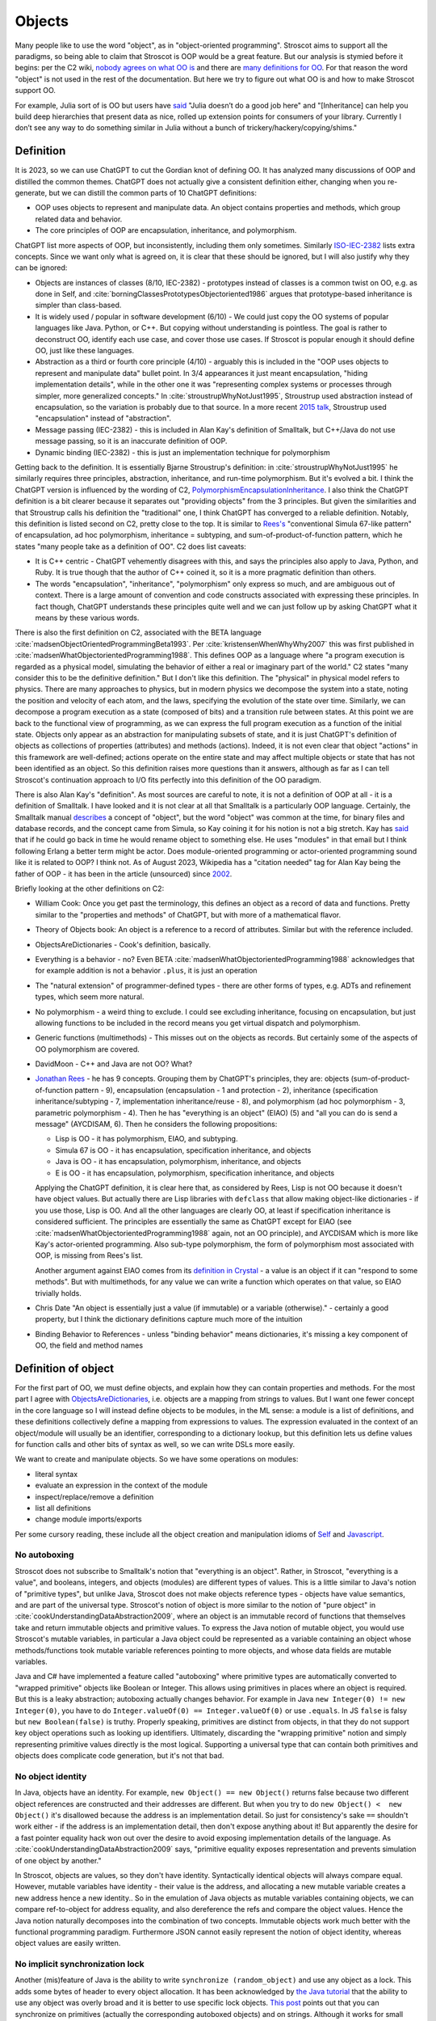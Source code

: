 Objects
#######

Many people like to use the word "object", as in "object-oriented programming". Stroscot aims to support all the paradigms, so being able to claim that Stroscot is OOP would be a great feature. But our analysis is stymied before it begins: per the C2 wiki, `nobody agrees on what OO is <https://wiki.c2.com/?NobodyAgreesOnWhatOoIs>`__ and there are `many definitions for OO <https://wiki.c2.com/?DefinitionsForOo>`__. For that reason the word "object" is not used in the rest of the documentation. But here we try to figure out what OO is and how to make Stroscot support OO.

For example, Julia sort of is OO but users have `said <https://discourse.julialang.org/t/workaround-for-traditional-inheritance-features-in-object-oriented-languages/1195/27>`__ "Julia doesn’t do a good job here" and "[Inheritance] can help you build deep hierarchies that present data as nice, rolled up extension points for consumers of your library. Currently I don’t see any way to do something similar in Julia without a bunch of trickery/hackery/copying/shims."

Definition
==========

It is 2023, so we can use ChatGPT to cut the Gordian knot of defining OO. It has analyzed many discussions of OOP and distilled the common themes. ChatGPT does not actually give a consistent definition either, changing when you re-generate, but we can distill the common parts of 10 ChatGPT definitions:

* OOP uses objects to represent and manipulate data. An object contains properties and methods, which group related data and behavior.
* The core principles of OOP are encapsulation, inheritance, and polymorphism.

ChatGPT list more aspects of OOP, but inconsistently, including them only sometimes. Similarly `ISO-IEC-2382 <https://www.iso.org/obp/ui/#iso:std:iso-iec:2382:ed-1:v2:en>`__ lists extra concepts. Since we want only what is agreed on, it is clear that these should be ignored, but I will also justify why they can be ignored:

* Objects are instances of classes (8/10, IEC-2382) - prototypes instead of classes is a common twist on OO, e.g. as done in Self, and :cite:`borningClassesPrototypesObjectoriented1986` argues that prototype-based inheritance is simpler than class-based.
* It is widely used / popular in software development (6/10) - We could just copy the OO systems of popular languages like Java. Python, or C++. But copying without understanding is pointless. The goal is rather to deconstruct OO, identify each use case, and cover those use cases. If Stroscot is popular enough it should define OO, just like these languages.
* Abstraction as a third or fourth core principle (4/10) - arguably this is included in the "OOP uses objects to represent and manipulate data" bullet point. In 3/4 appearances it just meant encapsulation, "hiding implementation details", while in the other one it was "representing complex systems or processes through simpler, more generalized concepts." In :cite:`stroustrupWhyNotJust1995`, Stroustrup used abstraction instead of encapsulation, so the variation is probably due to that source. In a more recent `2015 talk <https://youtu.be/xcpSLRpOMJM?t=37>`__, Stroustrup used "encapsulation" instead of "abstraction".
* Message passing (IEC-2382) - this is included in Alan Kay's definition of Smalltalk, but C++/Java do not use message passing, so it is an inaccurate definition of OOP.
* Dynamic binding (IEC-2382) - this is just an implementation technique for polymorphism

Getting back to the definition. It is essentially Bjarne Stroustrup's definition: in :cite:`stroustrupWhyNotJust1995` he similarly requires three principles, abstraction, inheritance, and run-time polymorphism. But it's evolved a bit. I think the ChatGPT version is influenced by the wording of C2, `PolymorphismEncapsulationInheritance <https://wiki.c2.com/?PolymorphismEncapsulationInheritance>`__. I also think the ChatGPT definition is a bit clearer because it separates out "providing objects" from the 3 principles. But given the similarities and that Stroustrup calls his definition the "traditional" one, I think ChatGPT has converged to a reliable definition. Notably, this definition is listed second on C2, pretty close to the top. It is similar to `Rees's <http://paulgraham.com/reesoo.html>`__  "conventional Simula 67-like pattern" of encapsulation, ad hoc polymorphism, inheritance = subtyping, and sum-of-product-of-function pattern, which he states "many people take as a definition of OO". C2 does list caveats:

* It is C++ centric - ChatGPT vehemently disagrees with this, and says the principles also apply to Java, Python, and Ruby. It is true though that the author of C++ coined it, so it is a more pragmatic definition than others.
* The words "encapsulation", "inheritance", "polymorphism" only express so much, and are ambiguous out of context. There is a large amount of convention and code constructs associated with expressing these principles. In fact though, ChatGPT understands these principles quite well and we can just follow up by asking ChatGPT what it means by these various words.

There is also the first definition on C2, associated with the BETA language :cite:`madsenObjectOrientedProgrammingBeta1993`. Per :cite:`kristensenWhenWhyWhy2007` this was first published in :cite:`madsenWhatObjectorientedProgramming1988`. This defines OOP as a language where "a program execution is regarded as a physical model, simulating the behavior of either a real or imaginary part of the world." C2 states "many consider this to be the definitive definition." But I don't like this definition. The "physical" in physical model refers to physics. There are many approaches to physics, but in modern physics we decompose the system into a state, noting the position and velocity of each atom, and the laws, specifying the evolution of the state over time. Similarly, we can decompose a program execution as a state (composed of bits) and a transition rule between states. At this point we are back to the functional view of programming, as we can express the full program execution as a function of the initial state. Objects only appear as an abstraction for manipulating subsets of state, and it is just ChatGPT's definition of objects as collections of properties (attributes) and methods (actions). Indeed, it is not even clear that object "actions" in this framework are well-defined; actions operate on the entire state and may affect multiple objects or state that has not been identified as an object. So this definition raises more questions than it answers, although as far as I can tell Stroscot's continuation approach to I/O fits perfectly into this definition of the OO paradigm.

There is also Alan Kay's "definition". As most sources are careful to note, it is not a definition of OOP at all - it is a definition of Smalltalk. I have looked and it is not clear at all that Smalltalk is a particularly OOP language. Certainly, the Smalltalk manual `describes <https://archive.org/details/bitsavers_xeroxsmallructionManualMar76_5750953/page/n11/mode/2up>`__ a concept of "object", but the word "object" was common at the time, for binary files and database records, and the concept came from Simula, so Kay coining it for his notion is not a big stretch. Kay has `said <http://lists.squeakfoundation.org/pipermail/squeak-dev/1998-October/017019.html>`__ that if he could go back in time he would rename object to something else. He uses "modules" in that email but I think following Erlang a better term might be actor. Does module-oriented programming or actor-oriented programming sound like it is related to OOP? I think not. As of August 2023, Wikipedia has a "citation needed" tag for Alan Kay being the father of OOP - it has been in the article (unsourced) since `2002 <https://en.wikipedia.org/w/index.php?diff=29999>`__.

Briefly looking at the other definitions on C2:

* William Cook: Once you get past the terminology, this defines an object as a record of data and functions. Pretty similar to the "properties and methods" of ChatGPT, but with more of a mathematical flavor.
* Theory of Objects book: An object is a reference to a record of attributes. Similar but with the reference included.
* ObjectsAreDictionaries - Cook's definition, basically.
* Everything is a behavior - no? Even BETA :cite:`madsenWhatObjectorientedProgramming1988` acknowledges that for example addition is not a behavior ``.plus``, it is just an operation
* The "natural extension" of programmer-defined types - there are other forms of types, e.g. ADTs and refinement types, which seem more natural.
* No polymorphism - a weird thing to exclude. I could see excluding inheritance, focusing on encapsulation, but just allowing functions to be included in the record means you get virtual dispatch and polymorphism.
* Generic functions (multimethods) - This misses out on the objects as records. But certainly some of the aspects of OO polymorphism are covered.
* DavidMoon - C++ and Java are not OO? What?
* `Jonathan Rees <http://paulgraham.com/reesoo.html>`__ - he has 9 concepts. Grouping them by ChatGPT's principles, they are: objects (sum-of-product-of-function pattern - 9), encapsulation (encapsulation - 1 and protection - 2), inheritance (specification inheritance/subtyping - 7, implementation inheritance/reuse - 8), and polymorphism (ad hoc polymorphism - 3, parametric polymorphism - 4). Then he has "everything is an object" (EIAO) (5) and "all you can do is send a message" (AYCDISAM, 6). Then he considers the following propositions:

  * Lisp is OO - it has polymorphism, EIAO, and subtyping.
  * Simula 67 is OO - it has encapsulation, specification  inheritance, and objects
  * Java is OO - it has encapsulation, polymorphism, inheritance, and objects
  * E is OO - it has encapsulation, polymorphism, specification inheritance, and objects

  Applying the ChatGPT definition, it is clear here that, as considered by Rees, Lisp is not OO because it doesn't have object values. But actually there are Lisp libraries with ``defclass`` that allow making object-like dictionaries - if you use those, Lisp is OO. And all the other languages are clearly OO, at least if specification inheritance is considered sufficient. The principles are essentially the same as ChatGPT except for EIAO (see :cite:`madsenWhatObjectorientedProgramming1988` again, not an OO principle), and AYCDISAM which is more like Kay's actor-oriented programming. Also sub-type polymorphism, the form of polymorphism most associated with OOP, is missing from Rees's list.

  Another argument against EIAO comes from its `definition in Crystal <https://crystal-lang.org/reference/1.9/syntax_and_semantics/everything_is_an_object.html>`__ - a value is an object if it can "respond to some methods". But with multimethods, for any value we can write a function which operates on that value, so EIAO trivially holds.

* Chris Date "An object is essentially just a value (if immutable) or a variable (otherwise)." - certainly a good property, but I think the dictionary definitions capture much more of the intuition
* Binding Behavior to References - unless "binding behavior" means dictionaries, it's missing a key component of OO, the field and method names

Definition of object
====================

For the first part of OO, we must define objects, and explain how they can contain properties and methods. For the most part I agree with `ObjectsAreDictionaries <https://wiki.c2.com/?ObjectsAreDictionaries>`__, i.e. objects are a mapping from strings to values. But I want one fewer concept in the core language so I will instead define objects to be modules, in the ML sense: a module is a list of definitions, and these definitions collectively define a mapping from expressions to values. The expression evaluated in the context of an object/module will usually be an identifier, corresponding to a dictionary lookup, but this definition lets us define values for function calls and other bits of syntax as well, so we can write DSLs more easily.

We want to create and manipulate objects. So we have some operations on modules:

* literal syntax
* evaluate an expression in the context of the module
* inspect/replace/remove a definition
* list all definitions
* change module imports/exports

Per some cursory reading, these include all the object creation and manipulation idioms of `Self <https://handbook.selflanguage.org/SelfHandbook2017.1.pdf>`__ and `Javascript <https://developer.mozilla.org/en-US/docs/Web/JavaScript/Guide/Working_with_Objects>`__.

No autoboxing
-------------

Stroscot does not subscribe to Smalltalk's notion that "everything is an object". Rather, in Stroscot, "everything is a value", and booleans, integers, and objects (modules) are different types of values.  This is a little similar to Java's notion of "primitive types", but unlike Java, Stroscot does not make objects reference types - objects have value semantics, and are part of the universal type. Stroscot's notion of object is more similar to the notion of "pure object" in :cite:`cookUnderstandingDataAbstraction2009`, where an object is an immutable record of functions that themselves take and return immutable objects and primitive values. To express the Java notion of mutable object, you would use Stroscot's mutable variables, in particular a Java object could be represented as a variable containing an object whose methods/functions took mutable variable references pointing to more objects, and whose data fields are mutable variables.

Java and C# have implemented a feature called "autoboxing" where primitive types are automatically converted to "wrapped primitive" objects like Boolean or Integer. This allows using primitives in places where an object is required. But this is a leaky abstraction; autoboxing actually changes behavior. For example in Java ``new Integer(0) != new Integer(0)``, you have to do ``Integer.valueOf(0) == Integer.valueOf(0)`` or use ``.equals``. In JS ``false`` is falsy but ``new Boolean(false)`` is truthy. Properly speaking, primitives are distinct from objects, in that they do not support key object operations such as looking up identifiers. Ultimately, discarding the "wrapping primitive" notion and simply representing primitive values directly is the most logical. Supporting a universal type that can contain both primitives and objects does complicate code generation, but it's not that bad.

No object identity
------------------

In Java, objects have an identity. For example, ``new Object() == new Object()`` returns false because two different object references are constructed and their addresses are different. But when you try to do ``new Object() <  new Object()`` it's disallowed because the address is an implementation detail. So just for consistency's sake ``==`` shouldn't work either - if the address is an implementation detail, then don't expose anything about it! But apparently the desire for a fast pointer equality hack won out over the desire to avoid exposing implementation details of the language. As :cite:`cookUnderstandingDataAbstraction2009` says, "primitive equality exposes representation and prevents simulation of one object by another."

In Stroscot, objects are values, so they don't have identity. Syntactically identical objects will always compare equal. However, mutable variables have identity - their value is the address, and allocating a new mutable variable creates a new address hence a new identity.. So in the emulation of Java objects as mutable variables containing objects, we can compare ref-to-object for address equality, and also dereference the refs and compare the object values. Hence the Java notion naturally decomposes into the combination of two concepts. Immutable objects work much better with the functional programming paradigm. Furthermore JSON cannot easily represent the notion of object identity, whereas object values are easily written.

No implicit synchronization lock
--------------------------------

Another (mis)feature of Java is the ability to write ``synchronize (random_object)`` and use any object as a lock. This adds some bytes of header to every object allocation. It has been acknowledged by `the Java tutorial <https://docs.oracle.com/javase/tutorial/essential/concurrency/locksync.html>`__ that the ability to use any object was overly broad and it is better to use specific lock objects. `This post <https://shipilev.net/blog/2016/close-encounters-of-jmm-kind/#_horror_circus_kinda_works_but_horrifying>`__ points out that you can synchronize on primitives (actually the corresponding autoboxed objects) and on strings. Although it works for small examples due to interning caches, it will fail if your program uses too many primitives/strings as locks. This sort of tomfoolery seems pretty stupid, and there is an easy fix: if you want a mutex you should have to create a value of the ``Mutex`` type.

Encapsulation
=============

According to 8/10 ChatGPT definitions, encapsulation refers to hiding the internal workings of an object from the outside world. The object's data can only be accessed or modified through a well-defined interface. Typically this interface is defined by marking certain methods and fields as "public", meaning they can be accessed by the outside world, while others are marked "private", meaning they can only be accessed by the object itself.

In 4/10 definitions ChatGPT thought encapsulation referred to the idea of bundling data and methods into a single entity. But it should be clear that this is the basic definition of "object", rather than a principle of OOP. (The numbers for bundling and hiding sum to 12/10 because 2 definitions had both bundling and hiding)

:cite:`snyderEncapsulationInheritanceObjectoriented1986` says this controlled interface serves as a contract between the object and its clients. So long as this contract is maintained, the object can be reimplemented without affecting any clients. To maximize the advantages of encapsulation, the contract should avoid including implementation details. For example, it should be possible to rename instance variables without affecting clients. Encapsulation provides a way to protect an object's integrity, ensuring a consistent and valid internal state. Encapsulation promotes modular software evolution and maintenance.

:cite:`cookUnderstandingDataAbstraction2009` argues that encapsulation is really a property of
ML modules, because only ML modules provide sophisticated sharing mechanisms that allow multiple implementations and uses of multiple abstractions to coexist. ML of course allow the basic hiding feature, by not exporting the representation of a type. Unlike Smalltalk, which disallows ``this.foo == b.foo`` even if ``b`` is an instance of the current class, ML modules allow inspecting the representation of more than one value at the same time. ML modules also allow defining multiple abstract data types in the same module, so that a complex internal representation may be defined and manipulated without recourse to C++'s "friend" qualifier. The only feature missing from ML modules is mixing values of two different implementations - this is solved in Stroscot by allowing functions to use duck typing, so that two values may be mixed if they both conform to the proper interface. Since Stroscot defines objects to be ML modules, all the benefits of encapsulation are provided.

Cook goes on to state that "any programming model that allows inspection of the representation of more than one abstraction at a time is not object-oriented." So by his definition C++ and Java are not object-oriented - bleh. In fact this is just a limitation of ML - ML cannot inspect/pattern match on functions; they are opaque. In Stroscot, it is possible to match on the lambdas in Cook's Figure 8 and determine if an ISet was constructed via the Empty, Insert, or Union implementations. We might as well have written ``data ISet = Empty | Insert int ISet | Union ISet ISet`` as in the ADT implementation, except that the lambda presentation is an open data type that allows adding more cases. In Stroscot, we use multimethods to solve the expression problem, so it is just defining symbols and adding more dispatch cases to the relevant multimethods.

.. code-block:: none

  interface ISet = {
    isEmpty : bool,
    contains : int → bool,
    insert : int → ISet,
    union : ISet → ISet
  }


Stroscot has modules, which provide encapsulation. We can create a type and not export its constructor symbols, so that the type becomes an abstract data type: only functions defined in the module can access the concrete representation of the type, and functions outside the module can only use the public interface. This indeed allows renaming fields of the data type without affecting external clients.

No constructors
---------------

A Java constructor has many limitations compared to a factory function: it must allocate new memory, it cannot return a subclass, and it has to be called with a noisy "new" syntax and a fixed name.

For example, consider a boxed primitive boolean. It only needs two values: a factory function can construct one true and one false and then return those from then on. But using a constructor forces the program to produce millions of distinct trues and falses, creating significant overhead.

Another difference is that a factory function computes the field values first and then can use an allocate-and-initialize primitive. The primitive can ensure that its allocation is private, hence appears atomic for concurrency. In contrast a constructor allocates memory initialized to a default value and then overwrites each field. This implicit memory writing means that concurrency and constructors interact poorly because you can access partially-constructed objects. `This page <https://counterexamples.org/under-construction.html>`__ describes several bugs in real-world systems.

Deserialization bypasses defined constructors and directly creates objects via the runtime - it is an implicit public constructor. In fact this deserialization constructor is exactly the allocate-and-initialize primitive that a factory function needs.

One use of constructors is to enforce invariants (validity checking); for example a time constructor that ensures ``0 <= minutes < 60``. In Stroscot, invariants like these are defined in types, and checked on use, rather than on construction. It is often very helpful to be able to talk about about an object whose fields are unnormalized, which the constructor pattern prevents. And when you need the invariants, the types establish object integrity. Whereas in Java you must reason about all mutating methods to identify the possible states of an object, in Stroscot only the type needs to be examined.

A minor downside of doing away with constructors is that factory functions are not automatically marked in the documentation, so can be harder to find. Organizing the source code and documentation to group factory methods is not hard, the hard part is enforcing that such a convention is followed consistently. But it's not even clear that grouping factory functions together is the best organization.

All-or-nothing internal access
------------------------------

Inheritance should respect encapsulation, so that inheriting classes do not get any more access. Thus we see that Java's protected keyword is a hack. Allowing non-public instance variables to be accessed by subclasses breaks encapsulation. Instance variables should either be public and accessible to everyone, or private and not accessible to anything outside a module.

In Stroscot, if you can access the term's constructor symbol, you have full data access to all fields and can destruct and create values with that constructor. But, you can avoid exporting a constructor symbol from a module - that means a user will have to use the defined factory functions and accessors, or else deliberately import the ``._internal`` module.

Inheritance
===========

Per 10/10 ChatGPT definitions, and Wikipedia, inheritance allows objects to inherit properties and methods from a parent class (class-based inheritance, 8/10) or other objects (prototype-based inheritance, 2/10). This allows for code reuse (3/10) and forms a hierarchy of objects (2/10).

Inheritance originated from Simula where per :cite:`nygaardDevelopmentSIMULALanguages1978` they were trying to model a toll booth on a bridge, with a queue of cars which were either trucks or buses. The queue was modeled with a "circular list" structure, consisting of a "set head" and a variable number of "links", each with a predecessor and successor reference. The trucks and buses are modeled as collections of static properties according to a schema. Inheritance thus appeared as a "concatenation" or "prefixing" mechanism for "gluing" each of the various vehicles (trucks, buses) together with a "link" for an intrusive list to make one record instance. As `this post <https://catern.com/inheritance.html>`__ argues, inheritance was invented as a performance hack.

Bjarne Stroustrup has explored `OO without inheritance <https://www.youtube.com/watch?v=xcpSLRpOMJM>`__, and similarly :cite:`cookUnderstandingDataAbstraction2009` states "[inheritance] is neither necessary for, nor specific to, object-oriented programming." If we had a definitive study showing that inheritance makes systems more complex, bug-ridden, and unmaintainable, then we could just leave inheritance out on the grounds of it being a footgun. Certainly there are suggestive blog posts like "Inheritance is evil and must be destroyed" (`1 <https://blog.berniesumption.com/software/inheritance-is-evil-and-must-be-destroyed/index.html>`__). But :cite:`elemamConfoundingEffectClass2001` lists several cases where a promising study found that inheritance caused difficulties, but follow up studies/replications have found the opposite conclusion. And the regression model in that paper invalidates all of the tested inheritance metrics (DIT, NOC, NMO, NMA, SIX) as having no statistical relationship after controlling for lines of code. It is still possible that inheritance may make programs more difficult to understand, but nobody has created a metric and done a study with enough statistical power to confirm or deny that conclusion definitively. TODO: Maybe Jan Vitek (co-author of some large scale Github studies) would be interested.

Since there is little evidence, and it is customary to include inheritance in OOP, it is better to err on the side of inclusion. Following :cite:`cookDenotationalSemanticsInheritance1989` we shall see we can implement pretty much all the common patterns of inheritance as library functions.

Implementation
--------------

Combining records is a basic operation. There are a few choices for handling conflicting definitions, like ``combine {a = 1} {a = 2}``: we can error (``combine_bot``), we can be right-biased like Simula (``combine_r``), ``{a = 2}``, or we can be left-biased ((``combine_l``, as in :cite:`cookDenotationalSemanticsInheritance1989`). But most OO languages also support a "qualified lookup" mechanism that allows specifically accessing shadowed attributes, so really combining in the context of inheritance stores both fields, like ``{ parent: {a = 1}, main: {a = 2} }`` or ``{ a = { parent: 1, main: 2} }``. It is just convenient to omit this extra structure when no names are shadowed and unqualified lookup suffices. :cite:`taivalsaariNotionInheritance1996` also mentions "defeating" or "cancelling" a property. This involves the subclass's record containing a "whiteout" entry so that looking up that property returns a not found exception rather than a value. It really is an extension of the combination algorithm and doesn't affect much of the design.

The difficulty in inheritance lies in that inheritance allows self-reference, for example method calls in Java can refer to ``this`` and ``super``. This means constructing the object requires tying up a recursive knot, so that the methods refer to the parts properly. :cite:`cookDenotationalSemanticsInheritance1989` models the inheritance process as follows: you have a "generator" parent function (a function whose fixed point is an object), and a "wrapper" child function (that takes self and super parameters representing the final object and the superstructure). Cook lists several variants:

* wrapping with distributive application, ``extends_app w g = \self. w self (g self)``. This allows full control of the result by the wrapper function.
* wrapper application with combination, ``extends_combine w g = \self. combine (g self) (w self (g self))``. This is equivalent to the previous with ``w' w = \self super. combine super (w self super)``. This is the more practical operator in most cases. For example it is used in `Nixpkgs <https://github.com/NixOS/nixpkgs/blob/d44a67c4ba1a01614f236213b3f64e17bb107879/lib/fixed-points.nix#L91>`__.
* Selective inheritance, ``extends_select w g = \self. combine_compose (w self) (g self)`` where ``combine_compose m p s = m s . p s``.
* Multiple inheritance. This can apply to all the previous; the distributive application is easiest, the single generator ``g`` is replaced with a list ``gs``: ``extends_app_mi w gs = \self. w self (map gs self)``. Similarly combination-based multiple inheritance is ``extends_combine_mi w gs = \self. combine (reduce combine_bot (map gs self)) (w self (map gs self))``.

Looking at the multiple inheritance variants, it is clear that composing wrappers and generators in a one-by-one fashion is getting unwieldy. For example, it is unclear how to represent C++'s virtual inheritance, where not only is there a list of direct parents but also a map of "virtual" parents. A lot of the intermediate stages of composition are not relevant; they are abstract, uninstantiable classes. For example mixins cannot be instantiated at all; how do we prevent attempting to ``fix`` them? I think a more flexible and expressive model is a function ``mkObject`` - rather than writing ``fix (extends f (extends g base))``, we write ``mkObject [f,g,base]``. This captures the usage pattern more clearly. Although, as Cook hints at in the comparison with Kamin's semantics (11.2), ``extends`` is a little bit more compositional because it assigns a meaning to the partially constructed classes, it is not clear that this has much more meaning that applying ``mkObject`` to a partial list of classes. Also, with ``mkObject``, it becomes clear that we can replace the list of class generators with other data structures, like a tree for multiple inheritance and an auxiliary map structure for C++'s pattern of named virtual superclasses. Similarly, with ``static``, the structure becomes further complicated because we must distinguish class and instance variables and methods. Due to the recursive knot, and the variance of the type of the subclass reference ``self``, specifying the type of ``mkObject`` is tricky - it requires dependent types and heterogenous lists. You can see the full implementation in Stroscot `here <https://github.com/Mathnerd314/stroscot/blob/master/library/inheritance.txt>`__. Perhaps this is another reason why Cook uses ``extends``, it at least has a relatively simple type.

There is definitely a lot of choice in how to implement inheritance and its semantics. For example, in Ecstasy, ``super`` refers only to the parent method, and other methods of the superclass cannot be called. In my implementation, I went the other direction, preserving the ability of ``super`` to access the full parent object, and adding a ``thislvl`` keyword to represent the current level of the constructed object, in case a descendant object shadows a variable/method. Cook goes through inheritance in Simula, Smalltalk, Beta, and Flavors and shows how they can be modeled with the "fixed point of composition of wrappers" model and translation into records and functions. It is not exhaustive, but I would say that most likely, users will be able to write a ``mkObject`` or ``extends`` variant that satisfies pretty much all of their inheritance needs, and then wrap it up in nice syntax with a macro. But to be safe, I would also say that an auxiliary lookup function (like an overloaded ``.`` operator) to handle shadowing must be provided as well.

BETA is one example of strange inheritance - per `this <https://journal.stuffwithstuff.com/2012/12/19/the-impoliteness-of-overriding-methods/>`__, it inverts the dispatch order. It is the least derived class in the chain that is called first, that then can call ``inner()`` to dispatch to a subclass. We can implement this kind of inheritance using a prefix-biased lookup method and a similarly reversed ``extends`` method. :cite:`taivalsaariNotionInheritance1996` pg. 463 mentions that although BETA's method order looks completely different from the Smalltalk order, they can in fact simulate each other by systematically placing explicit calls to super/inner in the right places.

Usage patterns
--------------

Having defined inheritance, and implemented several variants as a library, we are still not finished with inheritance in Stroscot. We must also examine the common patterns of inheritance to see if there are any other amazing operations hiding in the dark.

:cite:`temperoWhatProgrammersInheritance2013` found that in Java, on average, 3 out of 4 types were defined using some form of inheritance, and that >99% of inheritance in Java can be classified as subtyping or reuse. Specifically (S a subclass of T):

* Subtyping is where an object of type S is supplied where an object of type T is expected. This can be done by assigning an object of type S to a variable declared to be type T, passing an actual parameter of type S to a formal parameter of type T, returning an object of type S when the formal return type is T, or casting an expression of type S to type T. 76% (range 11% - 100%) of class-class relationships had a subtype usage somewhere in the code. Meyer describes several patterns of subtyping inheritance (assuming B inherits from A):

  * Subtype inheritance - A is partitioned into several disjoint subsets B1, B2, B3.
  * Restriction inheritance - B is the subset of A that satisfies a certain constraint, enforced by the constructor and public interface of B. New features should directly follow from the added constraint.
  * Reification inheritance - subtype inheritance but specialized to data structures
  * Structure inheritance - restriction inheritance but specialized to structures
  * View inheritance - A is split into several types B1, B2 where each subtype represents a way of viewing a certain value space. For example 2d_Coordinates is split into Cartesian_Coordinates and Polar_Coordinates, or List is split into ArrayList and LinkedList.

  Stroscot's expressive type system allows expressing all of these patterns directly, without using inheritance. And the ``or_subclass`` predicate allows expressing the subtyping inherent to inheritance.

* Reuse is when a method not in T, either in S (internal) or not in S (external), invokes a method m() or accesses a field f on an object constructed from type S, and m() or f is declared in T. 22% (4%-88%) of CC edges were external reuse and did not have a subtype usage, while 2% (0.5% - 30%) of CC edges had internal reuse but no subtype use or external reuse. So together these accounted for 24% of edges. Meyer describes a few patterns that seem to fall into this category:

  * Extension inheritance - B introduces attributes not present in A and features not applicable to direct instances of A. This changes the set of values. Myers tries to argue that open records give a subtyping relation, but this is flawed because a self type can appear in both covariant and contravariant positions, so in general B is neither a subtype nor supertype of A.
  * Variation inheritance, uneffecting inheritance - B redefines some features of A and does not introduce new attributes or features.
  * Implementation inheritance - we want to write a new version of the class with most of the methods shared, but not actually duplicate the file

  These forms of inheritance seem suited for the inheritance library described before. Java-style inheritance actually seems less useful for these cases because it imposes a rigid class structure on reuse. And also, since these patterns are reuse, we could implement them without inheritance, by constructing the objects directly.

:cite:`temperoWhatProgrammersInheritance2013` also did some analysis on the remaining <0.1% of other relationships. The "constants class" was where a class or interface of only static final constants was inherited from to gain access to the constants. Meyers calls this "facility inheritance". This accounted for 1% of CC edges in some systems but most had no constant classes. A wildcard import seems a lot more straightforward. One system used a lot of "super" calls in the constructor, but for no discernible reason. Probably not worth emulating. Some "framework" relationships used third party types and could not be analyzed fully due to lack of source code. "Generic" containers cast to Object and back so impeded subtyping analysis - again Stroscot's type system seems sufficient here. And still other inheritance relationships were just there and no amount of inspection by the authors could discern a useful purpose.

So the conclusion is that no, inheritance is not a silver bullet and the usage patterns are much covered in Stroscot.

Inheritance is not subtyping
----------------------------

This is the title of :cite:`cookInheritanceNotSubtyping1989`, and their argument seems correct. The existence of ``Lens' (a+b) a = { view : (a+b) -> a, over :: (a -> a) -> (a+b) -> (a+b) }`` does not imply a subtype relation - ``A`` is not a subtype or supertype of ``A+B``. Rather ``A`` is related to ``A+B`` by a separate "is subcomponent of" relation, as formalized in the Lens type. For example, in :cite:`cookInheritanceNotSubtyping1989` section 3.2 page 129 we have a parent constructor ``P self super thislvl = { i = 5, id = self, eq = \o -> self.i == o.i }`` and a child constructor ``C self _ _ = { b = true, eq  = \o -> o.i == self.i && o.b == self.b }``. We can work out some types: ``mkObject [P] : mu self. { i : int, id : self, eq : {i : int}_open -> bool }`` and ``mkObject [C,P] : mu self. { i : int, id : self, b : bool, eq : {i : int, b : bool }_open -> bool }``. The second has more fields than the first, so with closed records they are unrelated types. We might think (as Meyers does) that with open record types we could say that the second (child) type is a subtype of the first. But looking at ``eq``, since ``{i : int, b : bool }_open`` is a subtype of ``{i : int }_open``, by contravariance the first ``eq`` type is actually a subtype of the second. So even relaxing our record subtyping definition these are unrelated types.

More generally, all combinations of subtyping and inheritance are possible:

* S is neither a subtype nor a child type of T - independent types, Boolean and Float
* S is a subtype but is not a child type of T - Int32 and Int64, subset but unrelated by inheritance
* S is not a subtype but is a child type of T - S child of T, S -> S is not a subtype of T -> T
* S is both a subtype and a child type of T - when all inherited fields and methods of the derived type have types which are subtypes of the corresponding fields and methods from the inherited type, and the type is an "open record"

Note that subtype + derived type is only possible with open records - with closed records no derived type is a proper subtype. :cite:`abdelgawadNOOPDomaintheoreticModel2018` formalizes this notion of open records and shows that in Java and other nominally-typed OOP languages, "inheritance is subtyping". More specifically, "a class B is a subtype
of a class A, in the open record sense, iff B inherits from A." But this property is obtained by placing restrictions on inheritance - in Java, a method only overrides its parent method if its type matches the parent method, and methods cannot be removed. :cite:`taivalsaariNotionInheritance1996` calls this "strict inheritance". Strict inheritance is a pretty weird restriction from a unityped perspective - for example in Smalltalk we can override a field and change its value from an int to a string. So this "inheritance is subtyping" property is a form of type discipline, rather than a free property.

Inheritance-as-subtyping is easy to misuse and the Java platform libraries made numerous mistakes: Stack extends Vector, Properties extends Hashtable - in both cases, not using inheritance and thus avoiding the accompanying field/property inclusion would have been preferable. For example, with Properties (`1 <https://codeblog.jonskeet.uk/2006/03/04/inheritancetax/>`__), ``(Properties) p.getProperty(key)`` takes defaults into account, while ``p.get(key)`` which is inherited from Hashtable does not, and direct access to the underlying Hashtable allows adding non-String objects, when the designers intended that Properties should only be Strings. Once this invariant is violated, it is no longer possible to use other parts of the Properties API (load and store). Without inheritance-as-subtyping, ``get`` could have been overridden to be a subtype, and the other Hashtable methods deleted.

Inheritance as subtyping breaks encapsulation, because superclass methods that expect to receive themselves may receive a subclass instance that doesn't support an expected contract. In particular, a call to self.b in A.a may resolve to an inherited implementation B.b, and this B.b may violate a contract that A.b satisfies. Even adding a method in the subclass can be unsafe, because the superclass can later add the same method and then you are unintentionally overriding it. For this reason languages have added the override annotation so that unintentional overriding generates a warning.

When separating inheritance from type classification, one question is how many different language mechanisms are needed. Bertrand Meyer says that 10 would be needed and implies this is too many, but his list of types of inheritance is duplicative, so he overestimates it. Also, even 10 is not that many, e.g. C has 10 control structures - ternary operator, if, if-else, while, do-while, for, switch, break, continue, and goto. It probably is true that deciding between ``for`` and ``while`` wastes some time as Meyer says, but nobody has argued for removing ``for`` or ``while`` - although the constructs overlap, they are used in different situations and help to express the intent of the programmer, enhancing readability. Structured programming argues that one should have various loop constructs, even though goto can express any loop. Similarly, even if inheritance can express all the patterns of interest, it is still better to have separate syntax for each pattern of inheritance. Meyer says he has seen no compelling argument, but papers like "Inheritance is not subtyping" seem pretty compelling to me.

After separating inheritance from subtyping, what does it mean to have an abstract method in an interface, ``foo : T1``? Declaring ``{ foo : T1 } + { foo : ... }`` is meaningless (assuming we never use ``super.foo``) because only the type of ``foo`` on the right matters. So we see that the declaration is an assertion about the result of lookup, that ``lookup foo x : T1``. Then an interface of abstract methods is the intersection of these types, ``{ x | foo x : T1 } intersect { x | bar x : T2 } = { x | (foo x : T1) && (bar x : T2) }``.

Polymorphism
============

Polymorphism is a pretty confusing concept. ChatGPT's definition was (6/10) "the ability of objects to take on different forms, depending on the context in which they are used", which honestly makes little sense. The object's methods and properties do not change based on context. Rather, it is (per 2/10 ChatGPT definitions) that a procedure (context) is able to interchangeably handle objects with differing properties and methods.
Specifically, there are three forms of polymorphism. (Per ChatGPT there is no standard "fourth" type of polymorphism in the realm of object-oriented programming.) In order of most common to least in OOP, they are:

* subtype/interface polymorphism or method overriding. Per `old Wikipedia <https://en.wikipedia.org/w/index.php?diff=580604701>`__  and 2/10 ChatGPT definitions this is what "polymorphism" unqualified generally refers to, and per `C2 <https://wiki.c2.com/?PolymorphismEncapsulationInheritance>`__ is also the main sense intended for OOP. In this form, a procedure declares itself as taking a parameter typed as some parent class or interface, and then any subclass or instance of that interface may be passed to that procedure. Method overriding may be further classified into "implementation inheritance" or "standard method overriding", where the method being overridden has a concrete implementation in the superclass, and "interface inheritance" or "interface method implementation", where the method is abstract in the superclass. This form originated from Simula basically simultaneously with inheritance, for example in :cite:`dahlCommonBaseLanguage1970` page 25 they present an example of overriding a string hashing function with a subclass method that skips underscore characters.
* parametric polymorphism (Java generics/C++ templates). The procedure declares a type parameter and constraints and then may be used with any type satisfying those constraints. The same code is used for multiple types.
* ad-hoc polymorphism or method overloading. Multiple procedure implementations are declared with the same name but different types, and the appropriate procedure is called based on the arguments passed. It is not supported in Python; the most recent definition of a name overwrites any previous ones.

Minimal OO
----------

Uncle Bob `defines <https://blog.cleancoder.com/uncle-bob/2018/04/13/FPvsOO.html>`__ OO by distinguishing ``f o`` from ``o.f()``. With Uniform Function Call Syntax there is no difference. But, he argues, in an OO language ``o.f()`` is overloaded - it does dynamic dispatch based on the type of ``o``. Whereas with ``f o`` there is usually only one group of clauses for ``f``. Bob also wants to exclude implementations of dynamic dispatch that work by modifying ``f`` to use switch statements or long if/else chains. So he excludes dynamic dispatch that creates a source code dependency from ``f o`` to ``f``, i.e. ``f o`` "knows" ``f``. Instead there must be several clauses for ``f`` which may be called. Concretely, Bob says, one should be able to write ``f o`` in source file A and an implementation of ``f`` in source file B and there should be no use/require/import declaration from A to B.

Stroscot has predicate dispatch and multimethods. So all functions can be overloaded and do dynamic dispatch. Stroscot solves the expression problem, so there is no boilerplate needed when extending ``f``. Furthermore, Stroscot uses a recursive knot so definitions are properly in scope. So Stroscot's multimethods are enough to make it OO in Bob's minimalist sense.

Interfaces
----------

The "fragile base class" problem is that a subclass may break if its parent changes its self-use of methods, even though the subclass's code has not been touched. Every downcall generates a code coupling that must be documented and maintained. For example in :cite:`ArtimaJavaDesign`, there is mentioned the situation where a List class has add and addAll methods and one wants to write a CountingList class that overrides add and addAll to count the total number of elements added. This cannot be done properly without knowing whether List.addAll does a downcall to List.add.

One solution is to remove downcalls: if ``self`` is not an argument to the constructor passed to ``mkObject``, and only ``thislvl`` is used, then there is no encapsulation issue. Unfortunately :cite:`temperoWhatProgrammersInheritance2013` measured that 0-86% (median 34%) of inheritance relationships have a downcall. Although some projects are at 0, suggesting it is possible to avoid downcalls, the prevalance of this practice suggests they cannot be removed categorically and some form of downcalling must be supported. But it certainly makes senser to give downcalls more verbose syntax rather than the simple syntax ``this.method()``.

A less restrictive solution is to ensure that for every downcall, the downcalled method is abstract in the current class. That way the code coupling is self-documenting - the developer can just check the class definition to see what is a downcall. So what is prohibited is "implementation inheritance", i.e. the situation where there is a concrete method ``A.a`` being overridden by a concrete method ``B.a`` and a method in A calls ``A.a``. Rust, Julia, Go, and Swift have all adopted this style of programming, under various names such as trait, interface, or prototype-oriented programming. Even Java 8 added default methods and static methods to interfaces. There is an associated nomenclature change. Now a concrete method is referred to (in Swift) as "a default implementation of a required method", and the most-derived class is given the normal name "class" while the other classes in the chain are given a more unusual name like interfaces, mixins, or traits, and are not allowed to be directly instantiated. This terminology makes the special role of the final class in the inheritance chain clear. And multiple inheritance works better - conflicting definitions can simply error if there is no most-specific definition, and the developer can solve such issues by defining the method in the most-derived class.

But actually, these languages have not "solved" the issue at all in a technical sense. Although most of the time the method is left abstract and implemented in the most-derived class, so the fragile base class problem is avoided, implementation inheritance is still there: you can override an interface and replace one of its default methods. The difference is rather a culture change: overridable methods in interfaces are all marked as default, so it is clear that they are expected to be overridden. And in Swift, non-overridable (final) methods are the default, so you have to jump through several hoops to actually implement the "bad" implementation inheritance pattern.

Multimethods
------------

Interfaces etc. are a morass of complexity. Generally these declare one, two, three, four functions or more. But it's not particularly clear how to structure that: How many interfaces do you have? Do you have one interface per function, one interface with all the functions, or something in between? There's no clear guidance. And it's an important decision because you can't remove a method from an interface later on without breaking lots of code. The safest decision is one function per interface, and never more or less, because that way you'll never need to remove a function from an interface, and a zero-function marker interface is trivial and mostly useless.

Obviously though this will require a lot more interfaces. There is already a naming problem where you don't know which interface a method is coming from, and this will make it worse. Who is going to remember that ``summarize`` comes from the ``Summary`` interface rather than ``Summarizer``, or that ``next`` comes from ``Iterator``?  The solution is to once again introduce some order into the chaos, this time by mandating a uniform naming scheme based on the method name. For example we could call each interface ``<method_name>_interface``. It's not going to win any writing awards, but it works.

At this point though developers will start complaining about how tedious it is. We've taken all the fun out of using interfaces, and it is just tedious boilerplate now:

::

  interface lookup_protocol
    lookup : T1

  class A implements lookup_protocol
    lookup : T1
    lookup = ...

Fortunately in Stroscot we don't need this boilerplate, we can just use multimethods:

::

  lookup_protocol T = { lookup : T -> T1 }

  lookup (self : A) = ...

  assert (lookup_protocol A)

tl;dr interfaces are just a verbose chaotic version of multimethods. As a corollary of this, Stroscot has no methods defined "inside" a type - you write ``type = ...; method = ...`` rather than ``type = { ...; method ; ... }``. They are all "free functions" or "extension methods".

We can also implement virtual methods via Stroscot's multimethods, assigning everything the same priority to use the specificity mechanism to implement overriding, and using module definition recursion to do the knot tying. This separates data from behavior which is a more functional style. Careful use of single arguments and lambdas allow mimicking single dispatch, matching Smalltalk's virtual method semantics. Smalltalk also allows accessing the parent method like ``super.method1``; in Stroscot this rather is done with ``next_method`` when in ``C.method1``. Outside ``C.method1``, we can call ``P.method1`` with something like ``(lookup_clause method1 (self : C or_subclass)).next_method``; we have to use this convoluted mechanism if we want to mimic calling ``super.method2``. So similar to Ecstasy, we have a restricted ``super`` call for the most part. Similarly doing ``(lookup_clause method1 (self : C or_subclass))`` without the ``next_method``, we can access ``thislvl``. Again it is more convoluted than a keyword, although a macro could fix this.

If we code the arguments naturally using multiple dispatch then of course we get multiple dispatch. E.g. I implemented equality on ColorPoints and Points, the only non-degenerate one per `Artima <https://www.artima.com/articles/how-to-write-an-equality-method-in-java>`__. I would argue that the multimethods are a clear win here over Artima's implementation as we can just write the clauses - the ``instanceof`` is implicit in the specificity matching, and there is no separate ``canEqual`` method. And if we removed ``or_subclass`` then we would not be overriding at all and the ``false`` clauses and priority equalization would not be needed - Points and ColorPoints would simply be treated as disjoint types and comparison between them would not be defined.

The biggest issue with multimethods is per :cite:`taivalsaariNotionInheritance1996` pg. 473 they "do not feel object-oriented". Because the operations are not logically "contained" in the object, but rather live in a separate "method dispatch" namespace, e.g. using the traditional function syntax ``f a b`` rather than the infix ``a.f(b)``, there is no clear boundary for the internal vs. external methods of an object. We can define such a boundary using module encapsulation, but it is not as tidy as the methods-fields package offered by traditional OO. It is not clear that such a boundary is useful, though.

Multiple implementations
------------------------

In a lot of languages there's a restriction that interfaces can be implemented only once for a given type. This is Stroscot's restriction too: because of how overloading works, a function can be implemented only once in a module. There are ways to work around this. Java has the adapter pattern, and similarly Idris allows `named implementations <https://docs.idris-lang.org/en/latest/tutorial/interfaces.html#named-implementations>`__. In Stroscot, we can just write ``a { method1 = ..., method2 = ... }`` and override the methods using implicit parameters.

Now with multiple implementations floating around we often want to use these as a value. There's no issue with this in Stroscot. For example, sets and maps need a comparison operator, and this has to be consistent so that you don't insert with comparison A and removing with comparison B. To avoid inconsistent comparisons the map or set can store the comparison operator as a parameter on creation - it is simply a function after all.

Design patterns
===============

Design patterns are not really OO, but :cite:`gammaDesignPatternsElements1994` is subtitled "reusable object-oriented software", and the naming patterns of extremely long Java class names like ``AbstractVisitorManagerFactoryProvider`` originated from that book, so there's not really a better place to discuss it. Essentially, the "Gang of Four" described 23 patterns of structuring objects. Since then, the patterns have held up pretty well - only a few changes per :cite:`obrienDesignPatterns15` (which I have added). I have also included other patterns from Wikipedia's "Software design patterns" infobox (`rev <https://en.wikipedia.org/w/index.php?title=Template:Design_patterns&oldid=1032062304>`__).

As many have observed, e.g. as cited on `Wikipedia <https://en.wikipedia.org/wiki/Software_design_pattern#Criticism>`__ and `C2 <https://wiki.c2.com/?DesignPatternsAreMissingLanguageFeatures>`__, design patterns are not examples of great program design, but rather desirable language features. To use :cite:`norvigDesignPatternsDynamic1996`'s words, in an expressive language, the patterns should be "invisible", so much a part of the language that you don’t notice using them. The point of examining these patterns is to ensure that Stroscot can easily express each pattern's intent with minimal boilerplate.

* Abstract factory - In Stroscot, if there is a need for a cross-platform or pluggable interface, then overloading can be used to seamlessly combine multiple implementations into one interface. Each implementation can guard that a configuration option is a specific value. This option can be specified as an implicit parameter, rather than as an option on a singleton. As in the book's Smalltalk example, the creation methods themselves can be redefined using implicit parameters to use specialized behavior for a specific type of object creation.
* Active object
* Active record
* Actor
* Adapter - this is just writing a module that imports another module and wraps its functionality.
* ADR
* Applicative
* Balking
* Barrier
* Binding properties
* Blackboard
* Bridge - this is done by passing in a parameter to the module or function, and overloading on its value.
* Broker
* Builder - in Stroscot, macros make it easy to parse an AST and return a value. The AST does not need to be valid Stroscot code at all (the typical verbose ``buildX``, ``buildY`` chain of statements), giving the flexibility of using a DSL such as JSON or XML to specify the data in a more compact manner. Furthermore, it is easy to define an intermediate representation and convert the data to that, rather than directly returning an object, allowing multiple forms of "building" such as the size counting example.
* Business delegate
* CBD
* Chain of responsibility
* Circuit Breaker
* Client–server
* Closure
* Command
* Comonad
* Compensating Transaction
* Composite - this is represented using the tree structure of symbols, or as a graph of references. Since Stroscot is unityped there is no need for inheritance.
* Composite entity
* Compute kernel
* Coroutine
* CQRS
* Currying
* Data access object (DAO)
* Data transfer object (DTO)
* DDD
* Decorator - In a unityped language, this is just defining a wrapper around another value. Hard to distinguish from the adapter or facade patterns.
* Delegation - this is overloading each method to also work on the wrapper. Maybe can be automated with a macro.
* Dependency injection - from PLOP3 per :cite:`obrienDesignPatterns15`. Constructor injection is simply including a field. Stroscot allows a simple form of setter injection by validating the fields of an object before classifying it as a member of a type. One can also write an explicit setter method, and properly express the type as ``PartiallyInitializedObject -> FullyInitializedObject``. Interface injection can be expressed by defining a type that is a broader set of objects than one specific class, but it is just type hackery and doesn't really affect the semantics. DI frameworks that create objects from textual specifications can be expressed as macros.
* Double-checked locking - The goal of this is lazy initialization, it is really the implementation of that pattern.
* ECB
* ECS
* EDA
* Event-based asynchronous
* Extension Object - from PLOP3 per :cite:`obrienDesignPatterns15`
* Facade - this is writing a record with multiple fields and an operation on those fields. not particularly complex.
* Factory - renamed from "factory method" per :cite:`obrienDesignPatterns15`. As discussed in the section "No constructors" above, in Stroscot, every "constructor" is simply an ordinary unrestricted function and has the power of a factory method to return multiple types of concrete objects and hide these behind an abstract type signature.
* Fiber
* Filters
* Flyweight - this is just using a shared reference, and I think Stroscot will hash cons shared immutable data automatically or at least use optimal reduction to avoid duplicating data too much
* Free monad
* Front controller - This is using a handler function or three and an overloaded controller function. Seems straightforward.
* Function composition
* Functor
* Futex
* Futures and promises
* Generator
* Guarded suspension
* HOF
* Identity map
* Immutable object
* Implicit invocation
* Index Table
* Intercepting filter
* Interceptor
* Interpreter
* Inversion of control
* Iterator
* Join
* Lazy initialization - memoization of computing the value of a variable. Computations without side effects are automatically delayed to their point of use and evaluated exactly once if it will improve performance, but I guess Stroscot should have a ``compute_once`` function for imperative actions that works through the combination of lazy evaluation and unsafePerformIO. It should use a race-free version of double-checked locking.
* Lazy loading
* Leader Election
* Leaders/followers
* Lock
* Mangler
* MapReduce
* Marker interface - in Stroscot we just use a set, like ``set Market default empty; FooClass subset Marker``
* Materialized View
* Mediator
* Memento
* Messaging
* Method chaining
* Microservices
* Mock object
* Model 2
* Module - Stroscot directly supports modules
* MOM
* Monad
* Monitor
* Monoid
* Monolithic
* Multitier (n-tier)
* Multiton - per :cite:`odochertyObjectorientedAnalysisDesign2005` pg. 341, a multiton is "any type with a restricted set of values". Taking this literally, this is simply a refinement type - for example we can make an enumeration of cases and get an ADT.
* MVA
* MVC
* MVC
* MVP
* MVVM
* Naked objects
* Nuclear
* Null object - from PLOP3 per :cite:`obrienDesignPatterns15`
* Object pool - this is a memory/resource management technique, combined with the factory method pattern
* Observer
* ORB
* P2P
* PAC
* Pipes
* Proactor
* Prototype - objects are just data, so modifying an object always creates a new object, without the need for an explicit clone operation
* Proxy - just another name for writing wrappers, like the delegation pattern
* Publish–subscribe
* Publisher-Subscriber
* RAII - this is implemented in Stroscot with finalizers, which generalize RAII to heap usage
* Reactor
* Read write lock
* Resource acquisition is initialization
* REST
* SBA
* Scheduled-task pattern
* Scheduler
* Servant
* Service locator
* Sharding
* Singleton - this is essentially a global variable, and is now considered an antipattern per :cite:`obrienDesignPatterns15`. Stroscot instead has implicit variables, which are passed down from the program start to its site of usage.
* SN
* SOA
* Specification
* State
* STM
* Strategy
* Template method
* Thread pool
* Thread-local storage
* Throttling
* Twin - this seems like implementing multiple inheritance manually
* Type object - from PLOP3 per :cite:`obrienDesignPatterns15`
* Type tunnel
* Visitor
